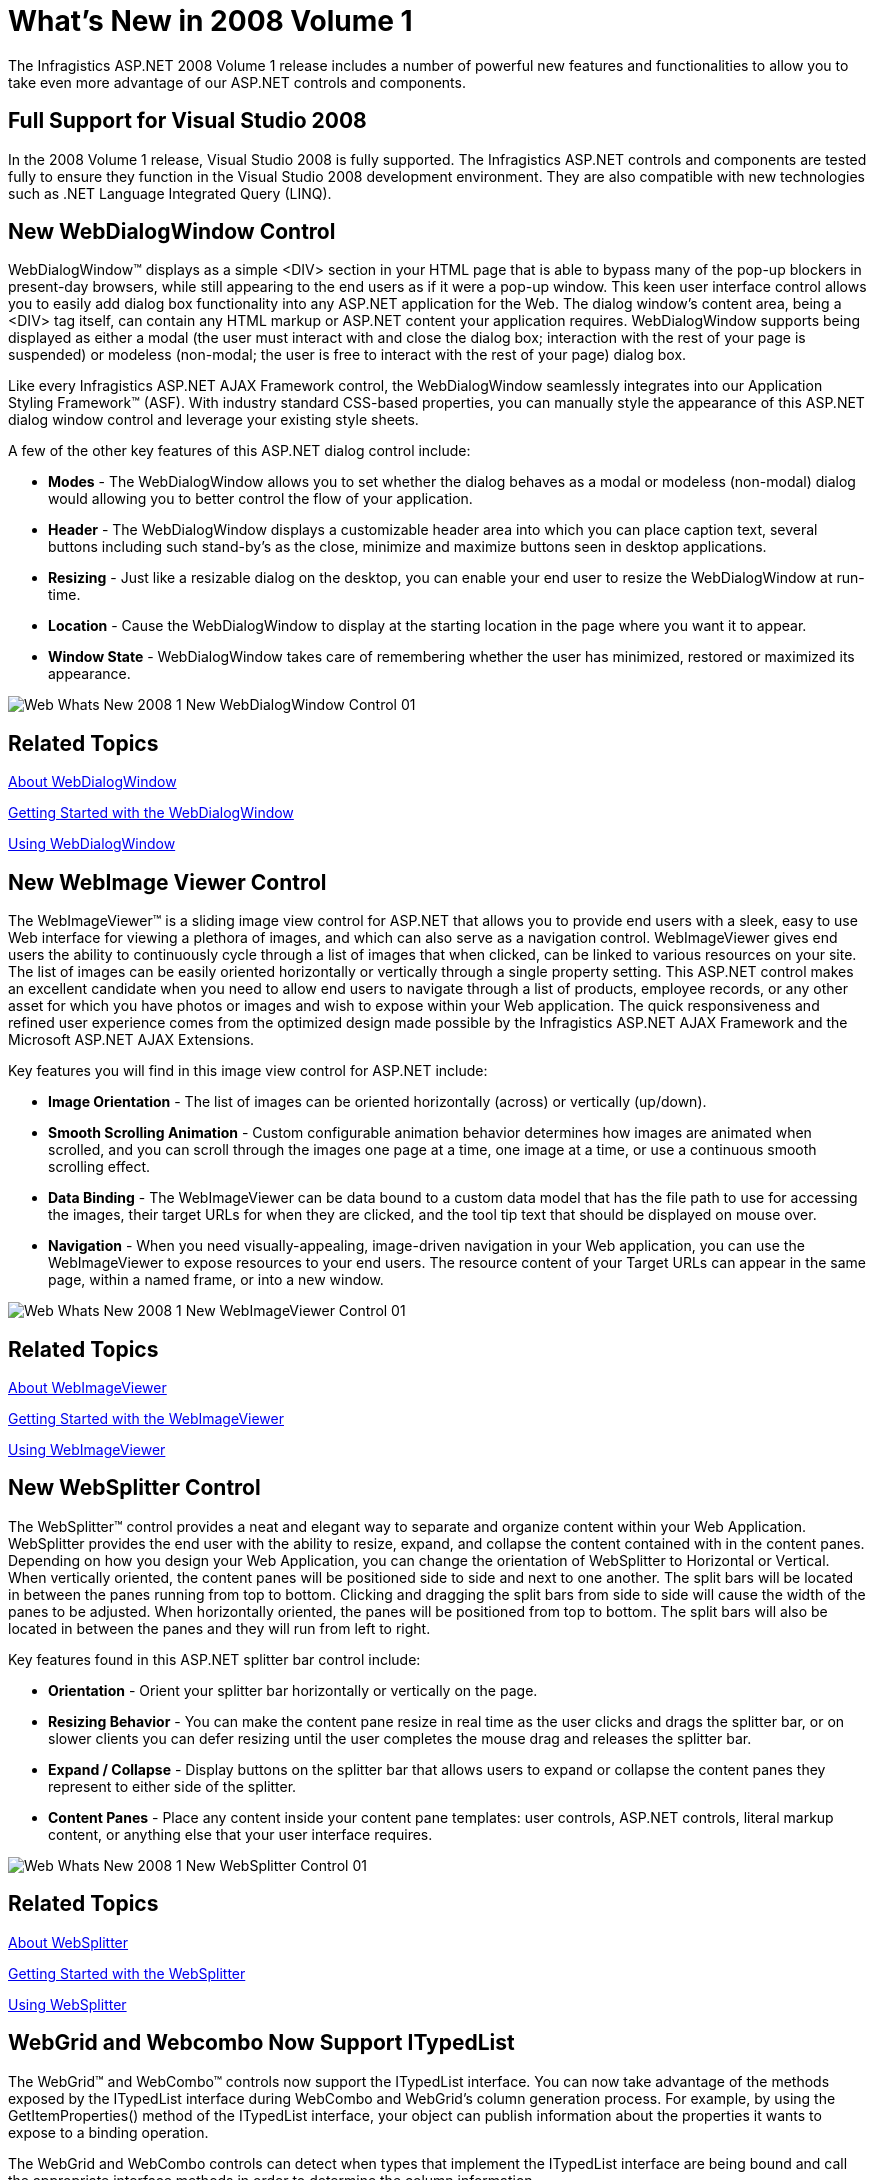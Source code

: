﻿////

|metadata|
{
    "name": "web-whats-new-in-2008-volume-1",
    "controlName": [],
    "tags": ["FAQ","Getting Started"],
    "guid": "{A550E420-D9B0-4514-8894-AF66A40F70A8}",  
    "buildFlags": [],
    "createdOn": "2007-12-12T08:36:03Z"
}
|metadata|
////

= What's New in 2008 Volume 1

The Infragistics ASP.NET 2008 Volume 1 release includes a number of powerful new features and functionalities to allow you to take even more advantage of our ASP.NET controls and components.

== Full Support for Visual Studio 2008

In the 2008 Volume 1 release, Visual Studio 2008 is fully supported. The Infragistics ASP.NET controls and components are tested fully to ensure they function in the Visual Studio 2008 development environment. They are also compatible with new technologies such as .NET Language Integrated Query (LINQ).

== New WebDialogWindow Control

WebDialogWindow™ displays as a simple <DIV> section in your HTML page that is able to bypass many of the pop-up blockers in present-day browsers, while still appearing to the end users as if it were a pop-up window. This keen user interface control allows you to easily add dialog box functionality into any ASP.NET application for the Web. The dialog window's content area, being a <DIV> tag itself, can contain any HTML markup or ASP.NET content your application requires. WebDialogWindow supports being displayed as either a modal (the user must interact with and close the dialog box; interaction with the rest of your page is suspended) or modeless (non-modal; the user is free to interact with the rest of your page) dialog box.

Like every Infragistics ASP.NET AJAX Framework control, the WebDialogWindow seamlessly integrates into our Application Styling Framework™ (ASF). With industry standard CSS-based properties, you can manually style the appearance of this ASP.NET dialog window control and leverage your existing style sheets.

A few of the other key features of this ASP.NET dialog control include:

* *Modes* - The WebDialogWindow allows you to set whether the dialog behaves as a modal or modeless (non-modal) dialog would allowing you to better control the flow of your application.
* *Header* - The WebDialogWindow displays a customizable header area into which you can place caption text, several buttons including such stand-by's as the close, minimize and maximize buttons seen in desktop applications.
* *Resizing* - Just like a resizable dialog on the desktop, you can enable your end user to resize the WebDialogWindow at run-time.
* *Location* - Cause the WebDialogWindow to display at the starting location in the page where you want it to appear.
* *Window State* - WebDialogWindow takes care of remembering whether the user has minimized, restored or maximized its appearance.

image::images/Web_Whats_New_2008_1_New_WebDialogWindow_Control_01.png[]

== Related Topics

link:webdialogwindow-about-webdialogwindow.html[About WebDialogWindow]

link:webdialogwindow-getting-started-with-the-webdialogwindow.html[Getting Started with the WebDialogWindow]

link:webdialogwindow-using-webdialogwindow.html[Using WebDialogWindow]

== New WebImage Viewer Control

The WebImageViewer™ is a sliding image view control for ASP.NET that allows you to provide end users with a sleek, easy to use Web interface for viewing a plethora of images, and which can also serve as a navigation control. WebImageViewer gives end users the ability to continuously cycle through a list of images that when clicked, can be linked to various resources on your site. The list of images can be easily oriented horizontally or vertically through a single property setting. This ASP.NET control makes an excellent candidate when you need to allow end users to navigate through a list of products, employee records, or any other asset for which you have photos or images and wish to expose within your Web application. The quick responsiveness and refined user experience comes from the optimized design made possible by the Infragistics ASP.NET AJAX Framework and the Microsoft ASP.NET AJAX Extensions.

Key features you will find in this image view control for ASP.NET include:

* *Image Orientation* - The list of images can be oriented horizontally (across) or vertically (up/down).
* *Smooth Scrolling Animation* - Custom configurable animation behavior determines how images are animated when scrolled, and you can scroll through the images one page at a time, one image at a time, or use a continuous smooth scrolling effect.
* *Data Binding* - The WebImageViewer can be data bound to a custom data model that has the file path to use for accessing the images, their target URLs for when they are clicked, and the tool tip text that should be displayed on mouse over.
* *Navigation* - When you need visually-appealing, image-driven navigation in your Web application, you can use the WebImageViewer to expose resources to your end users. The resource content of your Target URLs can appear in the same page, within a named frame, or into a new window.

image::images/Web_Whats_New_2008_1_New_WebImageViewer_Control_01.png[]

== Related Topics

link:webimageviewer-about-webimageviewer.html[About WebImageViewer]

link:webimageviewer-getting-started-with-the-webimageviewer.html[Getting Started with the WebImageViewer]

link:webimageviewer-using-webimageviewer.html[Using WebImageViewer]

== New WebSplitter Control

The WebSplitter™ control provides a neat and elegant way to separate and organize content within your Web Application. WebSplitter provides the end user with the ability to resize, expand, and collapse the content contained with in the content panes. Depending on how you design your Web Application, you can change the orientation of WebSplitter to Horizontal or Vertical. When vertically oriented, the content panes will be positioned side to side and next to one another. The split bars will be located in between the panes running from top to bottom. Clicking and dragging the split bars from side to side will cause the width of the panes to be adjusted. When horizontally oriented, the panes will be positioned from top to bottom. The split bars will also be located in between the panes and they will run from left to right.

Key features found in this ASP.NET splitter bar control include:

* *Orientation* - Orient your splitter bar horizontally or vertically on the page.
* *Resizing Behavior* - You can make the content pane resize in real time as the user clicks and drags the splitter bar, or on slower clients you can defer resizing until the user completes the mouse drag and releases the splitter bar.
* *Expand / Collapse* - Display buttons on the splitter bar that allows users to expand or collapse the content panes they represent to either side of the splitter.
* *Content Panes* - Place any content inside your content pane templates: user controls, ASP.NET controls, literal markup content, or anything else that your user interface requires.

image::images/Web_Whats_New_2008_1_New_WebSplitter_Control_01.png[]

== Related Topics

link:websplitter-about-websplitter.html[About WebSplitter]

link:websplitter-getting-started-with-the-websplitter.html[Getting Started with the WebSplitter]

link:websplitter-using-websplitter.html[Using WebSplitter]

== WebGrid and Webcombo Now Support ITypedList

The WebGrid™ and WebCombo™ controls now support the ITypedList interface. You can now take advantage of the methods exposed by the ITypedList interface during WebCombo and WebGrid’s column generation process. For example, by using the GetItemProperties() method of the ITypedList interface, your object can publish information about the properties it wants to expose to a binding operation.

The WebGrid and WebCombo controls can detect when types that implement the ITypedList interface are being bound and call the appropriate interface methods in order to determine the column information.